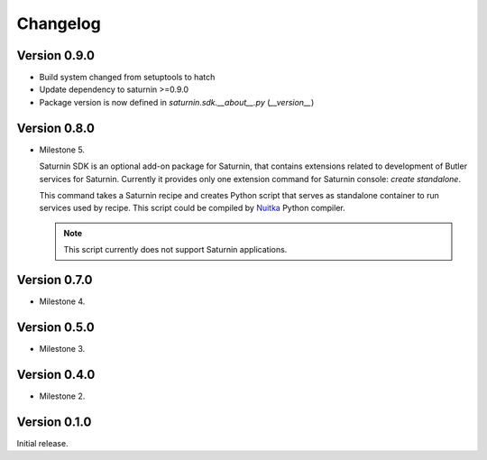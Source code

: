 #########
Changelog
#########

Version 0.9.0
=============

- Build system changed from setuptools to hatch
- Update dependency to saturnin >=0.9.0
- Package version is now defined in `saturnin.sdk.__about__.py` (`__version__`)

Version 0.8.0
=============

* Milestone 5.

  Saturnin SDK is an optional add-on package for Saturnin, that contains extensions
  related to development of Butler services for Saturnin. Currently it provides only
  one extension command for Saturnin console: `create standalone`.

  This command takes a Saturnin recipe and creates Python script that serves as
  standalone container to run services used by recipe. This script could be compiled
  by `Nuitka`_ Python compiler.

  .. note:: This script currently does not support Saturnin applications.

Version 0.7.0
=============

* Milestone 4.

Version 0.5.0
=============

* Milestone 3.

Version 0.4.0
=============

* Milestone 2.

Version 0.1.0
=============

Initial release.

.. _saturnin: https://pypi.org/project/firebird-lib/
.. _releases: https://github.com/FirebirdSQL/python3-driver/releases
.. _Dash: https://kapeli.com/dash
.. _Zeal: https://zealdocs.org/
.. _Nuitka: https://nuitka.net/
